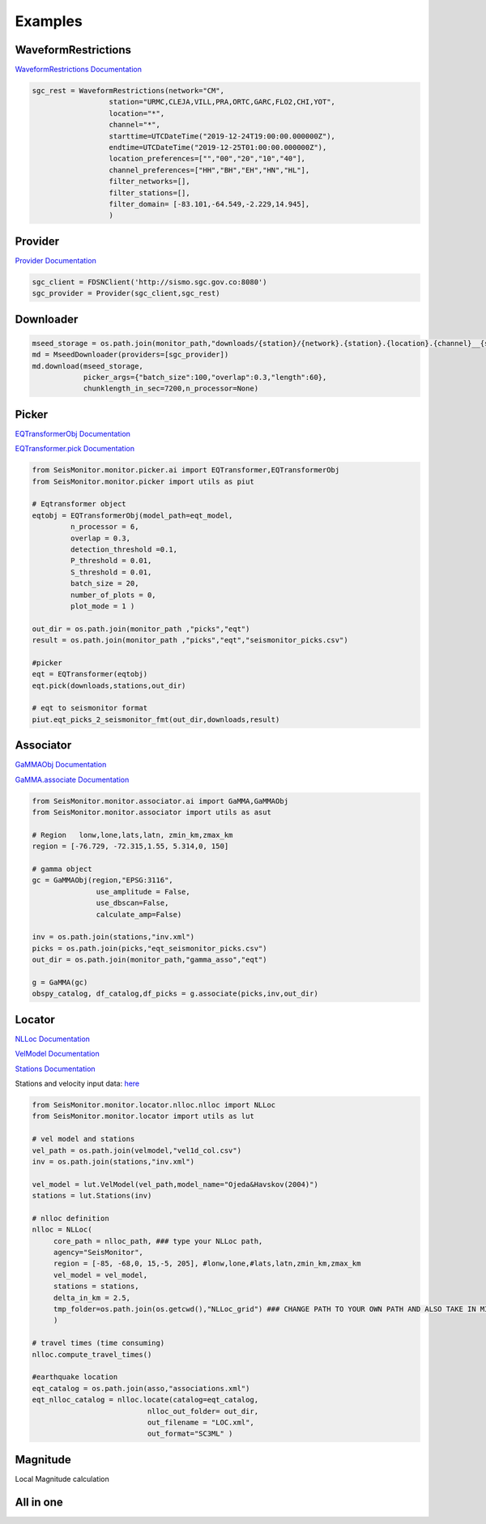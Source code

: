 Examples
===================

WaveformRestrictions
--------------------

`WaveformRestrictions Documentation <https://seismonitor.readthedocs.io/en/latest/_modules/SeisMonitor/core/objects.html#WaveformRestrictions>`_

.. code:: python
   
   sgc_rest = WaveformRestrictions(network="CM",
                     station="URMC,CLEJA,VILL,PRA,ORTC,GARC,FLO2,CHI,YOT",
                     location="*",
                     channel="*",
                     starttime=UTCDateTime("2019-12-24T19:00:00.000000Z"),
                     endtime=UTCDateTime("2019-12-25T01:00:00.000000Z"),
                     location_preferences=["","00","20","10","40"],
                     channel_preferences=["HH","BH","EH","HN","HL"],
                     filter_networks=[], 
                     filter_stations=[],
                     filter_domain= [-83.101,-64.549,-2.229,14.945],
                     )

Provider
-----------

`Provider Documentation <https://seismonitor.readthedocs.io/en/latest/_modules/SeisMonitor/core/objects.html#Provider>`_

.. code:: python
  
   sgc_client = FDSNClient('http://sismo.sgc.gov.co:8080')
   sgc_provider = Provider(sgc_client,sgc_rest)

Downloader
-----------

.. image:: https://colab.research.google.com/assets/colab-badge.svg
   :target: https://colab.research.google.com/github/ecastillot/SeisMonitor/blob/master/examples/1.downloader.ipynb
   :alt: Open In Colab

.. code:: python
   
   mseed_storage = os.path.join(monitor_path,"downloads/{station}/{network}.{station}.{location}.{channel}__{starttime}__{endtime}.mseed")
   md = MseedDownloader(providers=[sgc_provider])
   md.download(mseed_storage,
               picker_args={"batch_size":100,"overlap":0.3,"length":60},
               chunklength_in_sec=7200,n_processor=None)

Picker
-----------

.. image:: https://colab.research.google.com/assets/colab-badge.svg
   :target: https://colab.research.google.com/github/ecastillot/SeisMonitor/blob/master/examples/2.picker.ipynb
   :alt: Open In Colab

`EQTransformerObj Documentation <https://seismonitor.readthedocs.io/en/latest/_modules/SeisMonitor/monitor/picker/ai.html#EQTransformerObj>`_

`EQTransformer.pick Documentation <https://seismonitor.readthedocs.io/en/latest/_modules/SeisMonitor/monitor/picker/ai.html#EQTransformer>`_

.. code:: python
   
   from SeisMonitor.monitor.picker.ai import EQTransformer,EQTransformerObj
   from SeisMonitor.monitor.picker import utils as piut

   # Eqtransformer object
   eqtobj = EQTransformerObj(model_path=eqt_model,
            n_processor = 6,
            overlap = 0.3,
            detection_threshold =0.1,
            P_threshold = 0.01,
            S_threshold = 0.01,
            batch_size = 20,
            number_of_plots = 0,
            plot_mode = 1 ) 

   out_dir = os.path.join(monitor_path ,"picks","eqt")
   result = os.path.join(monitor_path ,"picks","eqt","seismonitor_picks.csv")

   #picker
   eqt = EQTransformer(eqtobj)
   eqt.pick(downloads,stations,out_dir)

   # eqt to seismonitor format
   piut.eqt_picks_2_seismonitor_fmt(out_dir,downloads,result)
      

Associator
-----------

.. image:: https://colab.research.google.com/assets/colab-badge.svg
   :target: https://colab.research.google.com/github/ecastillot/SeisMonitor/blob/master/examples/3.associator.ipynb
   :alt: Open In Colab

`GaMMAObj Documentation <https://seismonitor.readthedocs.io/en/latest/_modules/SeisMonitor/monitor/associator/ai.html#GaMMAObj>`_

`GaMMA.associate Documentation <https://seismonitor.readthedocs.io/en/latest/_modules/SeisMonitor/monitor/associator/ai.html#GaMMA>`_

.. code:: python
   
   from SeisMonitor.monitor.associator.ai import GaMMA,GaMMAObj
   from SeisMonitor.monitor.associator import utils as asut
   
   # Region   lonw,lone,lats,latn, zmin_km,zmax_km
   region = [-76.729, -72.315,1.55, 5.314,0, 150]

   # gamma object
   gc = GaMMAObj(region,"EPSG:3116",
                  use_amplitude = False,
                  use_dbscan=False,
                  calculate_amp=False)

   inv = os.path.join(stations,"inv.xml")
   picks = os.path.join(picks,"eqt_seismonitor_picks.csv")
   out_dir = os.path.join(monitor_path,"gamma_asso","eqt")

   g = GaMMA(gc)
   obspy_catalog, df_catalog,df_picks = g.associate(picks,inv,out_dir)

Locator
-----------

.. image:: https://colab.research.google.com/assets/colab-badge.svg
   :target: https://colab.research.google.com/github/ecastillot/SeisMonitor/blob/master/examples/4.locator.ipynb
   :alt: Open In Colab

`NLLoc Documentation <https://seismonitor.readthedocs.io/en/latest/_modules/SeisMonitor/monitor/locator/nlloc/nlloc.html#NLLoc>`_

`VelModel Documentation <https://seismonitor.readthedocs.io/en/latest/_modules/SeisMonitor/monitor/locator/utils.html#VelModel>`_

`Stations Documentation <https://seismonitor.readthedocs.io/en/latest/_modules/SeisMonitor/monitor/locator/utils.html#Stations>`_

Stations and velocity input data: `here <https://github.com/ecastillot/SeisMonitor/tree/others>`_ 

.. code:: python
   
   from SeisMonitor.monitor.locator.nlloc.nlloc import NLLoc
   from SeisMonitor.monitor.locator import utils as lut
   
   # vel model and stations
   vel_path = os.path.join(velmodel,"vel1d_col.csv")
   inv = os.path.join(stations,"inv.xml")

   vel_model = lut.VelModel(vel_path,model_name="Ojeda&Havskov(2004)")
   stations = lut.Stations(inv)

   # nlloc definition
   nlloc = NLLoc(
        core_path = nlloc_path, ### type your NLLoc path, 
        agency="SeisMonitor",
        region = [-85, -68,0, 15,-5, 205], #lonw,lone,#lats,latn,zmin_km,zmax_km
        vel_model = vel_model,
        stations = stations,
        delta_in_km = 2.5,
        tmp_folder=os.path.join(os.getcwd(),"NLLoc_grid") ### CHANGE PATH TO YOUR OWN PATH AND ALSO TAKE IN MIND THAT CONSUME DISK
        )

   # travel times (time consuming)
   nlloc.compute_travel_times()

   #earthquake location
   eqt_catalog = os.path.join(asso,"associations.xml")
   eqt_nlloc_catalog = nlloc.locate(catalog=eqt_catalog,
                              nlloc_out_folder= out_dir,
                              out_filename = "LOC.xml",
                              out_format="SC3ML" )

Magnitude
-----------

.. image:: https://colab.research.google.com/assets/colab-badge.svg
   :target: https://colab.research.google.com/github/ecastillot/SeisMonitor/blob/master/examples/5.magnitude.ipynb
   :alt: Open In Colab

Local Magnitude calculation

.. code:: python
   mag = Magnitude([sgc_provider],catalog,out_dir) #catalog,providers,out

   # parameter definitions for local magnitude
   ml_params = {"a":1.019,"b":0.0016,"r_ref":140} #ojeda
   k = ml_params["a"]*math.log10(ml_params["r_ref"]/100) +\
                     ml_params["b"]* (ml_params["r_ref"]-100) +3
   Ml = lambda ampl,epi_dist : math.log10(ampl * 1e3) + ml_params["a"] * math.log10(epi_dist/ml_params["r_ref"]) +\
                                 ml_params["b"] * (epi_dist-ml_params["r_ref"]) + k

   cat = mag.get_Ml(mag_type=Ml ,
            trimmedtime=5, #seconds after pick S to trim the signal
            out_format="SC3ML")

All in one
-----------

.. image:: https://colab.research.google.com/assets/colab-badge.svg
   :target: https://colab.research.google.com/github/ecastillot/SeisMonitor/blob/master/examples/monitor.ipynb
   :alt: Open In Colab